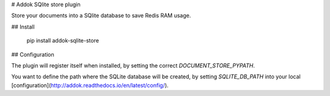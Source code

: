 # Addok SQlite store plugin

Store your documents into a SQlite database to save Redis RAM usage.


## Install

    pip install addok-sqlite-store


## Configuration

The plugin will register itself when installed, by setting the correct
`DOCUMENT_STORE_PYPATH`.

You want to define the path where the SQLite database will be created, by
setting `SQLITE_DB_PATH` into your local
[configuration](http://addok.readthedocs.io/en/latest/config/).


